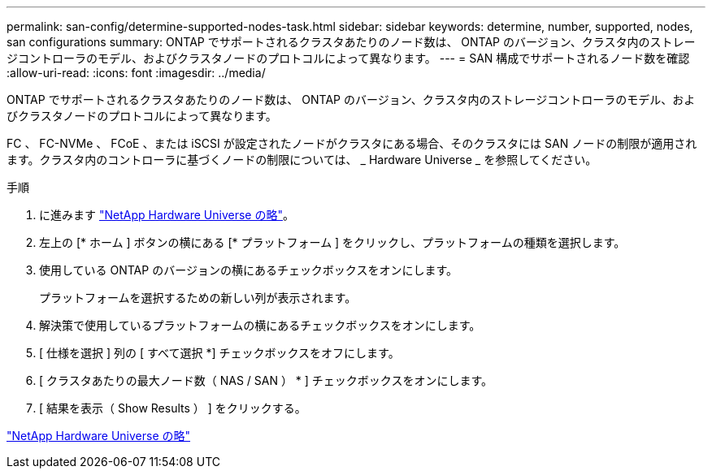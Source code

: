 ---
permalink: san-config/determine-supported-nodes-task.html 
sidebar: sidebar 
keywords: determine, number, supported, nodes, san configurations 
summary: ONTAP でサポートされるクラスタあたりのノード数は、 ONTAP のバージョン、クラスタ内のストレージコントローラのモデル、およびクラスタノードのプロトコルによって異なります。 
---
= SAN 構成でサポートされるノード数を確認
:allow-uri-read: 
:icons: font
:imagesdir: ../media/


[role="lead"]
ONTAP でサポートされるクラスタあたりのノード数は、 ONTAP のバージョン、クラスタ内のストレージコントローラのモデル、およびクラスタノードのプロトコルによって異なります。

FC 、 FC-NVMe 、 FCoE 、または iSCSI が設定されたノードがクラスタにある場合、そのクラスタには SAN ノードの制限が適用されます。クラスタ内のコントローラに基づくノードの制限については、 _ Hardware Universe _ を参照してください。

.手順
. に進みます https://hwu.netapp.com["NetApp Hardware Universe の略"^]。
. 左上の [* ホーム ] ボタンの横にある [* プラットフォーム ] をクリックし、プラットフォームの種類を選択します。
. 使用している ONTAP のバージョンの横にあるチェックボックスをオンにします。
+
プラットフォームを選択するための新しい列が表示されます。

. 解決策で使用しているプラットフォームの横にあるチェックボックスをオンにします。
. [ 仕様を選択 ] 列の [ すべて選択 *] チェックボックスをオフにします。
. [ クラスタあたりの最大ノード数（ NAS / SAN ） * ] チェックボックスをオンにします。
. [ 結果を表示（ Show Results ） ] をクリックする。


https://hwu.netapp.com["NetApp Hardware Universe の略"^]
